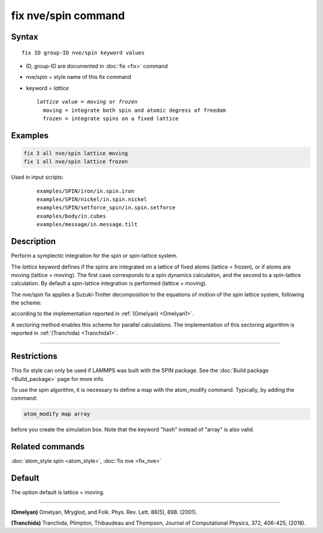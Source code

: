 .. index:: fix nve/spin

fix nve/spin command
====================

Syntax
""""""

.. parsed-literal::

   fix ID group-ID nve/spin keyword values

* ID, group-ID are documented in :doc:`fix <fix>` command
* nve/spin = style name of this fix command
* keyword = *lattice*

  .. parsed-literal::

       *lattice* value = *moving* or *frozen*
         moving = integrate both spin and atomic degress of freedom
         frozen = integrate spins on a fixed lattice

Examples
""""""""

.. code-block:: LAMMPS

   fix 3 all nve/spin lattice moving
   fix 1 all nve/spin lattice frozen

Used in input scripts:

  .. parsed-literal::

       examples/SPIN/iron/in.spin.iron
       examples/SPIN/nickel/in.spin.nickel
       examples/SPIN/setforce_spin/in.spin.setforce
       examples/body/in.cubes
       examples/message/in.message.tilt

Description
"""""""""""

Perform a symplectic integration for the spin or spin-lattice system.

The *lattice* keyword defines if the spins are integrated on a lattice
of fixed atoms (lattice = frozen), or if atoms are moving
(lattice = moving).
The first case corresponds to a spin dynamics calculation, and
the second to a spin-lattice calculation.
By default a spin-lattice integration is performed (lattice = moving).

The *nve/spin* fix applies a Suzuki-Trotter decomposition to
the equations of motion of the spin lattice system, following the scheme:

.. image:: JPG/fix_integration_spin_stdecomposition.jpg
   :align: center

according to the implementation reported in :ref:`(Omelyan) <Omelyan1>`.

A sectoring method enables this scheme for parallel calculations.
The implementation of this sectoring algorithm is reported
in :ref:`(Tranchida) <Tranchida1>`.

----------

Restrictions
""""""""""""

This fix style can only be used if LAMMPS was built with the SPIN
package.  See the :doc:`Build package <Build_package>` page for more
info.

To use the spin algorithm, it is necessary to define a map with
the atom_modify command. Typically, by adding the command:

.. code-block:: LAMMPS

   atom_modify map array

before you create the simulation box. Note that the keyword "hash"
instead of "array" is also valid.

Related commands
""""""""""""""""

:doc:`atom_style spin <atom_style>`, :doc:`fix nve <fix_nve>`

Default
"""""""

The option default is lattice = moving.

----------

.. _Omelyan1:

**(Omelyan)** Omelyan, Mryglod, and Folk. Phys. Rev. Lett.
86(5), 898. (2001).

.. _Tranchida1:

**(Tranchida)** Tranchida, Plimpton, Thibaudeau and Thompson,
Journal of Computational Physics, 372, 406-425, (2018).
